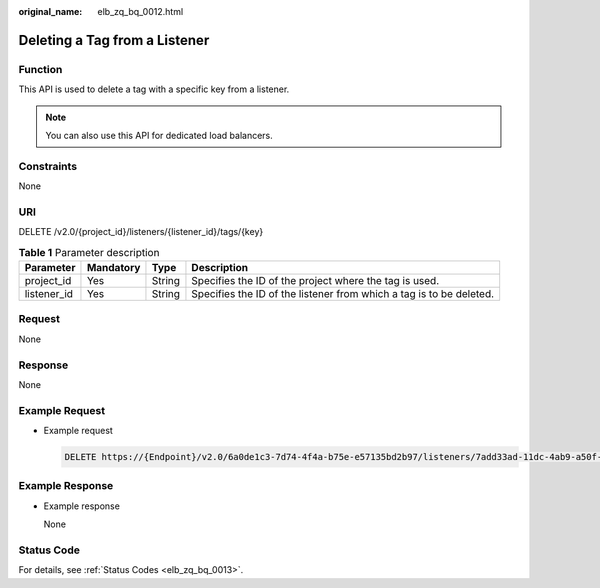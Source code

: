 :original_name: elb_zq_bq_0012.html

.. _elb_zq_bq_0012:

Deleting a Tag from a Listener
==============================

Function
--------

This API is used to delete a tag with a specific key from a listener.

.. note::

   You can also use this API for dedicated load balancers.

Constraints
-----------

None

URI
---

DELETE /v2.0/{project_id}/listeners/{listener_id}/tags/{key}

.. table:: **Table 1** Parameter description

   +-------------+-----------+--------+---------------------------------------------------------------------+
   | Parameter   | Mandatory | Type   | Description                                                         |
   +=============+===========+========+=====================================================================+
   | project_id  | Yes       | String | Specifies the ID of the project where the tag is used.              |
   +-------------+-----------+--------+---------------------------------------------------------------------+
   | listener_id | Yes       | String | Specifies the ID of the listener from which a tag is to be deleted. |
   +-------------+-----------+--------+---------------------------------------------------------------------+

Request
-------

None

Response
--------

None

Example Request
---------------

-  Example request

   .. code-block:: text

      DELETE https://{Endpoint}/v2.0/6a0de1c3-7d74-4f4a-b75e-e57135bd2b97/listeners/7add33ad-11dc-4ab9-a50f-419703f13163/tags/key1

Example Response
----------------

-  Example response

   None

Status Code
-----------

For details, see :ref:`Status Codes <elb_zq_bq_0013>`.
